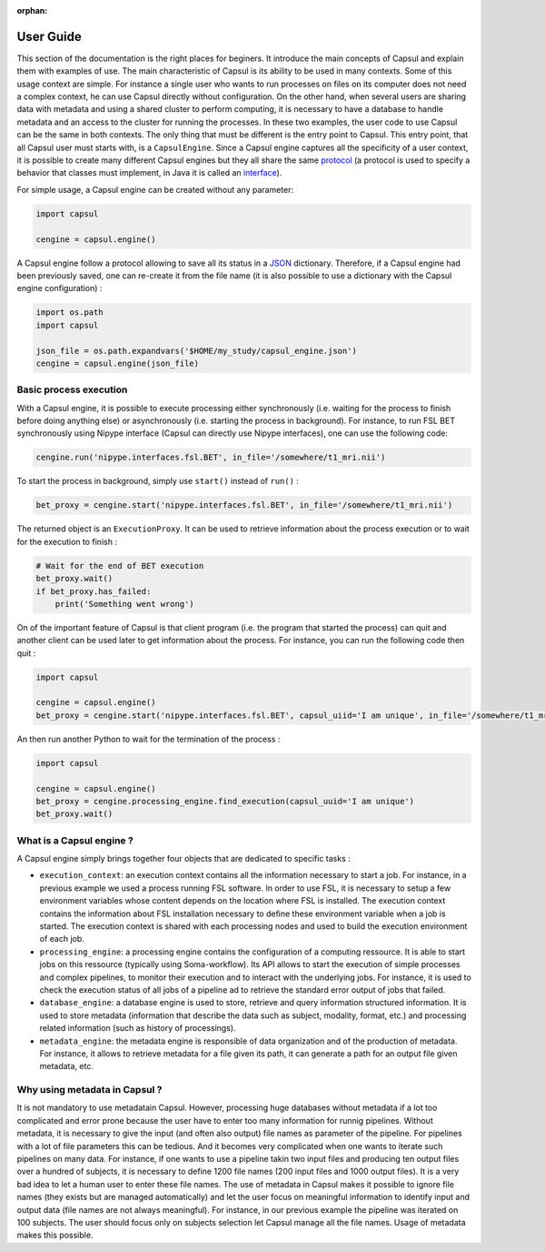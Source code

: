 :orphan:

.. _capsul_guide:

##########
User Guide
##########

This section of the documentation is the right places for beginers. It introduce the main concepts of Capsul and explain them with examples of use. The main characteristic of Capsul is its ability to be used in many contexts. Some of this usage context are simple. For instance a single user who wants to run processes on files on its computer does not need a complex context, he can use Capsul directly without configuration. On the other hand, when several users are sharing data with metadata and using a shared cluster to perform computing, it is necessary to have a database to handle metadata and an access to the cluster for running the processes. In these two examples, the user code to use Capsul can be the same in both contexts. The only thing that must be different is the entry point to Capsul. This entry point, that all Capsul user must starts with, is a ``CapsulEngine``. Since a Capsul engine captures all the specificity of a user context, it is possible to create many different Capsul engines but they all share the same `protocol <https://en.wikipedia.org/wiki/Protocol_(object-oriented_programming)>`_ (a protocol is used to specify a behavior that classes must implement, in Java it is called an `interface <https://en.wikipedia.org/wiki/Interface_(Java)>`_). 

For simple usage, a Capsul engine can be created without any parameter:

.. code-block:: python

    import capsul
    
    cengine = capsul.engine()

A Capsul engine follow a protocol allowing to save all its status in a `JSON <https://en.wikipedia.org/wiki/JSON>`_ dictionary. Therefore, if a Capsul engine had been previously saved, one can re-create it from the file name (it is also possible to use a dictionary with the Capsul engine configuration) :

.. code-block:: python

    import os.path
    import capsul
    
    json_file = os.path.expandvars('$HOME/my_study/capsul_engine.json')
    cengine = capsul.engine(json_file)

=======================
Basic process execution
=======================

With a Capsul engine, it is possible to execute processing either synchronously (i.e. waiting for the process to finish before doing anything else) or asynchronously (i.e. starting the process in background). For instance, to run FSL BET synchronously using Nipype interface (Capsul can directly use Nipype interfaces), one can use the following code:

.. code-block:: python

    cengine.run('nipype.interfaces.fsl.BET', in_file='/somewhere/t1_mri.nii')

To start the process in background, simply use ``start()`` instead of ``run()`` :

.. code-block:: python

    bet_proxy = cengine.start('nipype.interfaces.fsl.BET', in_file='/somewhere/t1_mri.nii')
    
The returned object is an ``ExecutionProxy``. It can be used to retrieve information about the process execution or to wait for the execution to finish :

.. code-block:: python

    # Wait for the end of BET execution
    bet_proxy.wait()
    if bet_proxy.has_failed:
        print('Something went wrong')

On of the important feature of Capsul is that client program (i.e. the program that started the process) can quit and another client can be used later to get information about the process. For instance, you can run the following code then quit :

.. code-block:: python

    import capsul
    
    cengine = capsul.engine()
    bet_proxy = cengine.start('nipype.interfaces.fsl.BET', capsul_uiid='I am unique', in_file='/somewhere/t1_mri.nii')

An then run another Python to wait for the termination of the process :

.. code-block:: python

    import capsul
    
    cengine = capsul.engine()
    bet_proxy = cengine.processing_engine.find_execution(capsul_uuid='I am unique')
    bet_proxy.wait()
    
    
=========================
What is a Capsul engine ?
=========================
A Capsul engine simply brings together four objects that are dedicated to specific tasks :

* ``execution_context``: an execution context contains all the information necessary to start a job. For instance, in a previous example we used a process running FSL software. In order to use FSL, it is necessary to setup a few environment variables whose content depends on the location where FSL is installed. The execution context contains the information about FSL installation necessary to define these environment variable when a job is started. The execution context is shared with each processing nodes and used to build the execution environment of each job.
* ``processing_engine``: a processing engine contains the configuration of a computing ressource. It is able to start jobs on this ressource (typically using Soma-workflow). Its API allows to start the execution of simple processes and complex pipelines, to monitor their execution and to interact with the underlying jobs. For instance, it is used to check the execution status of all jobs of a pipeline ad to retrieve the standard error output of jobs that failed.
* ``database_engine``: a database engine is used to store, retrieve and query information structured information. It is used to store metadata (information that describe the data such as subject, modality, format, etc.) and processing related information (such as history of processings).
* ``metadata_engine``: the metadata engine is responsible of data organization and of the production of metadata. For instance, it allows to retrieve metadata for a file given its path, it can generate a path for an output file given metadata, etc. 

==============================
Why using metadata in Capsul ?
==============================

It is not mandatory to use metadatain Capsul. However, processing huge databases without metadata if a lot too complicated and error prone because the user have to enter too many information for runnig pipelines. Without metadata, it is necessary to give the input (and often also output) file names as parameter of the pipeline. For pipelines with a lot of file parameters this can be tedious. And it becomes very complicated when one wants to iterate such pipelines on many data. For instance, if one wants to use a pipeline takin two input files and producing ten output files over a hundred of subjects, it is necessary to define 1200 file names (200 input files and 1000 output files). It is a very bad idea to let a human user to enter these file names. The use of metadata in Capsul makes it possible to ignore file names (they exists but are managed automatically) and let the user focus on meaningful information to identify input and output data (file names are not always meaningful). For instance, in our previous example the pipeline was iterated on 100 subjects. The user should focus only on subjects selection let Capsul manage all the file names. Usage of metadata makes this possible. 

.. 
.. =======================
.. Tutorial
.. =======================
.. 
.. Tutorial is available as a `Jupyter notebook <https://jupyter.org/>`_ (Jupyter is the new name for `IPython notebook <http://ipython.org/notebook.html>`_).
.. 
..   .. ifconfig:: 'nbsphinx' in extensions
.. 
..       * `See the notebook contents <../_static/tutorial/capsul_tutorial.html>`_
..       * `Download notebook <../_static/tutorial/capsul_tutorial.ipynb>`_ (for use with Jupyter)
.. 
.. 
.. To run it, the following must be done:
.. 
.. * :ref:`install_guid`.
.. * have IPython installed.
.. * run the tutorial ipython notebook server, with Qt GUI support:
.. 
..     .. code-block:: bash
.. 
..         jupyter notebook --gui=qt my_tutorial.ipynb
.. 
.. 
.. .. Building processes
.. .. ##################
.. .. 
.. .. 
.. .. Building pipelines
.. .. ##################
.. .. 
.. .. Python API
.. .. ==========
.. .. .. 
.. .. Graphical display and edition
.. .. =============================
.. .. 
.. .. 
.. .. Configuration
.. .. #############
.. .. 
.. .. StudyConfig object, options, modules
.. .. ====================================
.. .. 
.. .. Data paths
.. .. 
.. .. Execution options: Soma-Workflow
.. 
.. 
.. =======================
.. Running Capsul
.. =======================
.. 
.. Running as commandline
.. ----------------------
.. 
.. CAPSUL has a commandline program to run any process, pipeline, or process iteration. It can be used from a shell, or a script. It allows to run locally, either sequentially or in parallel, or on a remote processing server using Soma-Workflow.
.. 
.. The program is a python module/script:
.. 
.. .. code-block:: bash
.. 
..     python -m capsul <parameters>
.. 
.. or, especially if run with Python 2.6 which does not accept the former (it does the same otherwise):
.. 
.. .. code-block:: bash
.. 
..     python -m capsul.run <parameters>
.. 
.. It can accept a variety of options to control configuration settings, processing modes, iterations, and process parameters either through file names or via attributes and paramters completion system.
.. 
.. To get help, you may run it with the ``-h`` or ``--help`` option:
.. 
.. .. code-block:: bash
.. 
..     python -m capsul -h
.. 
.. **Ex:**
.. 
.. .. code-block:: bash
.. 
..     python -m capsul --swf -i /home/data/study_data --studyconfig /home/data/study_data/study_config.json -a subject=subjet01 -a center=subjects morphologist.capsul.morphologist.Morphologist
.. 
.. will run the Morphologist pipeline on data located in the directory ``/home/data/study_data`` using Soma-Workflow on the local computer, for subject ``subject01``
.. 
.. **Ex with iteration:**
.. 
.. .. code-block:: bash
.. 
..     python -m capsul --swf -i /home/data/study_data --studyconfig /home/data/study_data/study_config.json -a subject='["subjet01", "subject02", "subject03"]' -a center=subjects -I t1mri morphologist.capsul.morphologist.Morphologist
.. 
.. will iterate the same process 3 times, for 3 different subjects.
.. 
.. To work correctly, StudyConfig settings have to be correctly defined in ``study_config.json`` including FOM completion parameters, external software, formats, etc.
.. 
.. Alternatively, or in addition to attributes, it is possible to pass process parameters as additional options after the process name. They can be passed either as positional arguments (given in the order the process expects), or as "keyword" arguments:
.. 
.. .. code-block:: bash
.. 
..   python -m capsul --swf -i /home/data/study_data --studyconfig /home/data/study_data/study_config.json -a subject=subjet01 -a center=subjects morphologist.capsul.morphologist.Morphologist /home/data/raw_data/subject01.nii.gz pipeline_steps='{"importation": True, "orientation": True}'
.. 
.. To get help about a process, its parameters, and available attributes to control its completion:
.. 
.. .. code-block:: bash
.. 
..   python -m capsul --process-help morphologist.capsul.morphologist.Morphologist
.. 
.. 
.. .. Simple, sequential execution
.. .. ============================
.. .. 
.. .. Distributed execution
.. .. =====================
.. .. 
.. .. Running on-the-fly using StudyConfig
.. .. ------------------------------------
.. .. 
.. .. Generating and saving workflows
.. .. -------------------------------
.. =======================
.. XML Specifications
.. =======================
.. 
.. Processes may be functions with XML specifications for their parameters.
.. 
.. Pipelines can be saved and loaded as XML files.
.. 
.. :doc:`The specs of XML definitions can be found on this page. <xml_spec>`
.. 
.. =======================
.. Advanced usage
.. =======================
.. 
.. :doc:`More advanced features can be found on this page. <advanced_usage>`

